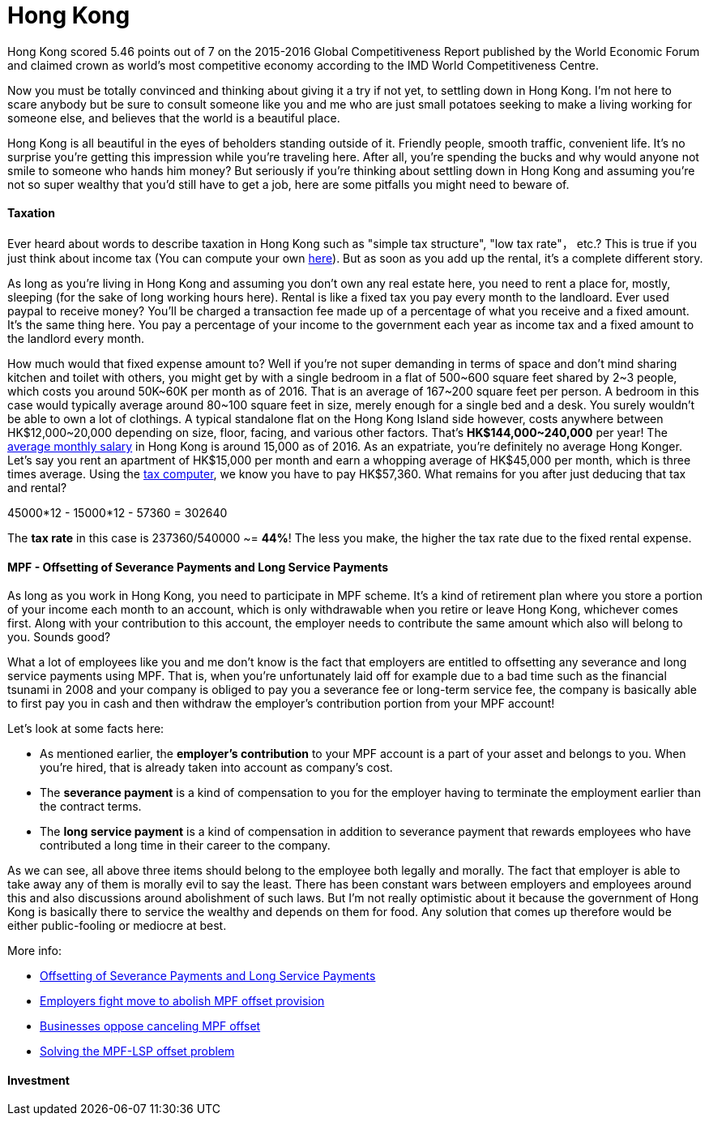 = Hong Kong 
:published_at: 2016-06-11
:hp-tags: hong kong, competitiveness, tax, rent, life, economy
:hp-image: https://cloud.githubusercontent.com/assets/19504323/15804449/258f6844-2b3b-11e6-8c2f-312e27adb350.jpg


Hong Kong scored 5.46 points out of 7 on the 2015-2016 Global Competitiveness Report published by the World Economic Forum and claimed crown as world’s most competitive economy according to the IMD World Competitiveness Centre.

Now you must be totally convinced and thinking about giving it a try if not yet, to settling down in Hong Kong. I'm not here to scare anybody but be sure to consult someone like you and me who are just small potatoes seeking to make a living working for someone else, and believes that the world is a beautiful place.

Hong Kong is all beautiful in the eyes of beholders standing outside of it. Friendly people, smooth traffic, convenient life. It's no surprise you're getting this impression while you're traveling here. After all, you're spending the bucks and why would anyone not smile to someone who hands him money? But seriously if you're thinking about settling down in Hong Kong and assuming you're not so super wealthy that you'd still have to get a job, here are some pitfalls you might need to beware of.

==== Taxation

Ever heard about words to describe taxation in Hong Kong such as "simple tax structure", "low tax rate"， etc.? This is true if you just think about income tax (You can compute your own link:http://www.ird.gov.hk/eng/ese/st_comp_2016_17/stcfrm.htm[here]). But as soon as you add up the rental, it's a complete different story.

As long as you're living in Hong Kong and assuming you don't own any real estate here, you need to rent a place for, mostly, sleeping (for the sake of long working hours here). Rental is like a fixed tax you pay every month to the landloard. Ever used paypal to receive money? You'll be charged a transaction fee made up of a percentage of what you receive and a fixed amount. It's the same thing here. You pay a percentage of your income to the government each year as income tax and a fixed amount to the landlord every month.

How much would that fixed expense amount to? Well if you're not super demanding in terms of space and don't mind sharing kitchen and toilet with others, you might get by with a single bedroom in a flat of 500~600 square feet shared by 2~3 people, which costs you around 50K~60K per month as of 2016. That is an average of 167~200 square feet per person. A bedroom in this case would typically average around 80~100 square feet in size, merely enough for a single bed and a desk. You surely wouldn't be able to own a lot of clothings. A typical standalone flat on the Hong Kong Island side however, costs anywhere between HK$12,000~20,000 depending on size, floor, facing, and various other factors. That's *HK$144,000~240,000* per year! The link:http://www.tradingeconomics.com/hong-kong/wages[average monthly salary] in Hong Kong is around 15,000 as of 2016. As an expatriate, you're definitely no average Hong Konger. Let's say you rent an apartment of HK$15,000 per month and earn a whopping average of HK$45,000 per month, which is three times average. Using the link:http://www.ird.gov.hk/eng/ese/st_comp_2016_17/stcfrm.htm[tax computer], we know you have to pay HK$57,360. What remains for you after just deducing that tax and rental?

45000*12 - 15000*12 - 57360 = 302640

The *tax rate* in this case is 237360/540000 ~= *44%*! The less you make, the higher the tax rate due to the fixed rental expense.

==== MPF - Offsetting of Severance Payments and Long Service Payments

As long as you work in Hong Kong, you need to participate in MPF scheme. It's a kind of retirement plan where you store a portion of your income each month to an account, which is only withdrawable when you retire or leave Hong Kong, whichever comes first. Along with your contribution to this account, the employer needs to contribute the same amount which also will belong to you. Sounds good?

What a lot of employees like you and me don't know is the fact that employers are entitled to offsetting any severance and long service payments using MPF. That is, when you're unfortunately laid off for example due to a bad time such as the financial tsunami in 2008 and your company is obliged to pay you a severance fee or long-term service fee, the company is basically able to first pay you in cash and then withdraw the employer's contribution portion from your MPF account!

Let's look at some facts here:

- As mentioned earlier, the *employer's contribution* to your MPF account is a part of your asset and belongs to you. When you're hired, that is already taken into account as company's cost.
- The *severance payment* is a kind of compensation to you for the employer having to terminate the employment earlier than the contract terms.
- The *long service payment* is a kind of compensation in addition to severance payment that rewards employees who have contributed a long time in their career to the company.

As we can see, all above three items should belong to the employee both legally and morally. The fact that employer is able to take away any of them is morally evil to say the least. There has been constant wars between employers and employees around this and also discussions around abolishment of such laws. But I'm not really optimistic about it because the government of Hong Kong is basically there to service the wealthy and depends on them for food. Any solution that comes up therefore would be either public-fooling or mediocre at best.

More info:

- link:http://www.mpfa.org.hk/eng/main/employee/offsetting_of_long_service_payment_and_severance.jsp[Offsetting of Severance Payments and Long Service Payments]
- link:http://www.scmp.com/business/banking-finance/article/1450240/employers-fight-move-abolish-mpf-offset-provision[Employers fight move to abolish MPF offset provision]
- link:http://www.chinadailyasia.com/hknews/2015-12/11/content_15357256.html[Businesses oppose canceling MPF offset]
- link:https://webb-site.com/articles/mpflsp.asp[Solving the MPF-LSP offset problem]

==== Investment

